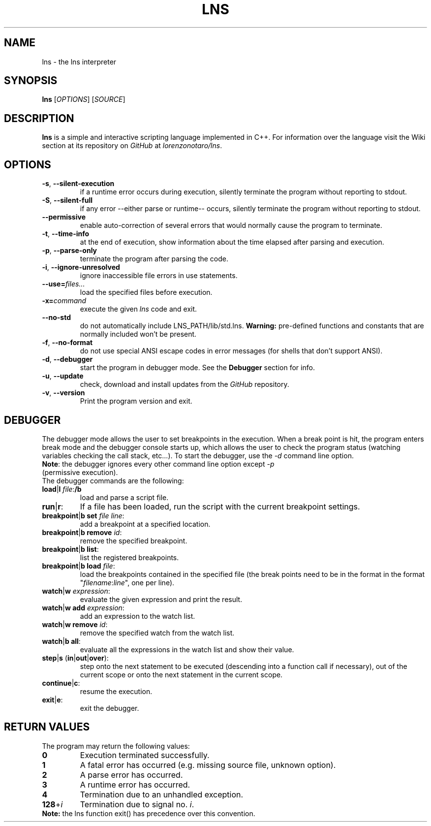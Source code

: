 .TH LNS
.SH NAME
lns - the lns interpreter
.SH SYNOPSIS
.B lns
[\fIOPTIONS\fR] [\fISOURCE\fR]
.SH DESCRIPTION
.B lns
is a simple and interactive scripting language implemented in C++. For information over the language visit the Wiki section at its repository on \fIGitHub\fR at \fIlorenzonotaro/lns\fR.
.SH OPTIONS
.TP
.BR \-s ", " \-\-silent\-execution
if a runtime error occurs during execution, silently terminate the program without reporting to stdout.
.TP
.BR \-S ", " \-\-silent\-full
if any error \-\-either parse or runtime\-\- occurs, silently terminate the program without reporting to stdout.
.TP
.BR \-\-permissive
enable auto-correction of several errors that would normally cause the program to terminate.
.TP
.BR \-t ", " \-\-time\-info
at the end of execution, show information about the time elapsed after parsing and execution.
.TP
.BR \-p ", " \-\-parse\-only
terminate the program after parsing the code.
.TP
.BR \-i ", " \-\-ignore\-unresolved
ignore inaccessible file errors in use statements.
.TP
.BR \--use=\fIfiles...\fR
load the specified files before execution.
.TP
.BR \-x=\fIcommand\fR
execute the given \fIlns\fR code and exit.
.TP
.BR \-\-no\-std
do not automatically include LNS_PATH/lib/std.lns. \fBWarning:\fR pre-defined functions and constants that are normally included won't be present.
.TP
.BR \-f ", " \-\-no\-format
do not use special ANSI escape codes in error messages (for shells that don't support ANSI).
.TP
.BR \-d ", " \-\-debugger
start the program in debugger mode. See the \fBDebugger\fR section for info.
.TP
.BR \-u ", " \-\-update
check, download and install updates from the \fIGitHub\fR repository.
.TP
.BR \-v ", " \-\-version
Print the program version and exit.
.SH DEBUGGER
The debugger mode allows the user to set breakpoints in the execution. When a break point is hit, the program enters break mode and the debugger console starts up, which allows the user to check the program status (watching variables checking the call stack, etc...). To start the debugger, use the \fI-d\fR command line option.
.TP
\fBNote\fR: the debugger ignores every other command line option except \fI-p\fR (permissive execution).
.TP
The debugger commands are the following:
.TP
.TP
.BR load "|" l " "\fIfile\fR ":" /b
load and parse a script file.
.TP
.BR run "|" r ":"
If a file has been loaded, run the script with the current breakpoint settings.
.TP
.BR breakpoint "|" b " " set " "\fIfile\fR " "\fIline\fR ":"
add a breakpoint at a specified location.
.TP
.BR breakpoint "|" b " "  remove " "\fIid\fR ":"
remove the specified breakpoint.
.TP
.BR breakpoint "|" b " "  list ":"
list the registered breakpoints.
.TP
.BR breakpoint "|" b " "  load " "\fIfile\fR ":"
load the breakpoints contained in the specified file (the break points need to be in the format in the format "\fIfilename\fR:\fIline\fR", one per line).
.TP
.BR watch "|" w " "\fIexpression\fR ":"
evaluate the given expression and print the result.
.TP
.BR watch "|" w " "  add " "\fIexpression\fR ":"
add an expression to the watch list.
.TP
.BR watch "|" w " "  remove " "\fIid\fR ":"
remove the specified watch from the watch list.
.TP
.BR watch "|" b " "  all ":"
evaluate all the expressions in the watch list and show their value.
.TP
.BR step "|" s " (" in "|" out "|" over "):"
step onto the next statement to be executed (descending into a function call if necessary), out of the current scope or onto the next statement in the current scope.
.TP
.BR continue "|" c ":"
resume the execution.
.TP
.BR exit "|" e ":"
exit the debugger.
.SH RETURN VALUES
The program may return the following values:
.TP
.BR 0
Execution terminated successfully.
.TP
.BR 1
A fatal error has occurred (e.g. missing source file, unknown option).
.TP
.BR 2
A parse error has occurred.
.TP
.BR 3
A runtime error has occurred.
.TP
.BR 4
Termination due to an unhandled exception.
.TP
.BR 128 "+" \fIi\fR
Termination due to signal no. \fIi\fR.
.TP
\fBNote:\fR the lns function exit() has precedence over this convention.